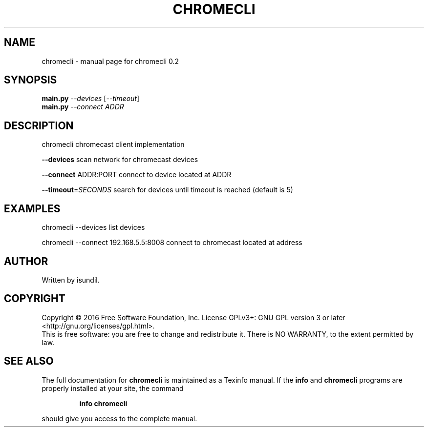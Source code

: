 .\" DO NOT MODIFY THIS FILE!  It was generated by help2man 1.47.3.
.TH CHROMECLI "1" "July 2016" "chromecli 0.2" "User Commands"
.SH NAME
chromecli \- manual page for chromecli 0.2
.SH SYNOPSIS
.B main.py
\fI\,--devices \/\fR[\fI\,--timeout\/\fR]
.br
.B main.py
\fI\,--connect ADDR\/\fR
.SH DESCRIPTION
chromecli chromecast client implementation
.PP
\fB\-\-devices\fR       scan network for chromecast devices
.PP
\fB\-\-connect\fR ADDR:PORT     connect to device located at ADDR
.PP
\fB\-\-timeout\fR=\fI\,SECONDS\/\fR       search for devices until timeout is reached (default is 5)
.SH EXAMPLES
chromecli \-\-devices     list devices
.PP
chromecli \-\-connect 192.168.5.5:8008    connect to chromecast located at address
.SH AUTHOR
Written by isundil.
.SH COPYRIGHT
Copyright \(co 2016 Free Software Foundation, Inc.
License GPLv3+: GNU GPL version 3 or later <http://gnu.org/licenses/gpl.html>.
.br
This is free software: you are free to change and redistribute it.
There is NO WARRANTY, to the extent permitted by law.
.SH "SEE ALSO"
The full documentation for
.B chromecli
is maintained as a Texinfo manual.  If the
.B info
and
.B chromecli
programs are properly installed at your site, the command
.IP
.B info chromecli
.PP
should give you access to the complete manual.

